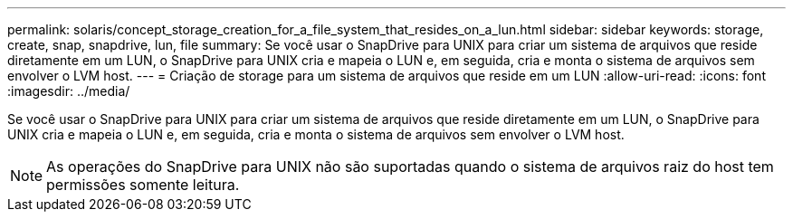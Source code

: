 ---
permalink: solaris/concept_storage_creation_for_a_file_system_that_resides_on_a_lun.html 
sidebar: sidebar 
keywords: storage, create, snap, snapdrive, lun, file 
summary: Se você usar o SnapDrive para UNIX para criar um sistema de arquivos que reside diretamente em um LUN, o SnapDrive para UNIX cria e mapeia o LUN e, em seguida, cria e monta o sistema de arquivos sem envolver o LVM host. 
---
= Criação de storage para um sistema de arquivos que reside em um LUN
:allow-uri-read: 
:icons: font
:imagesdir: ../media/


[role="lead"]
Se você usar o SnapDrive para UNIX para criar um sistema de arquivos que reside diretamente em um LUN, o SnapDrive para UNIX cria e mapeia o LUN e, em seguida, cria e monta o sistema de arquivos sem envolver o LVM host.


NOTE: As operações do SnapDrive para UNIX não são suportadas quando o sistema de arquivos raiz do host tem permissões somente leitura.
